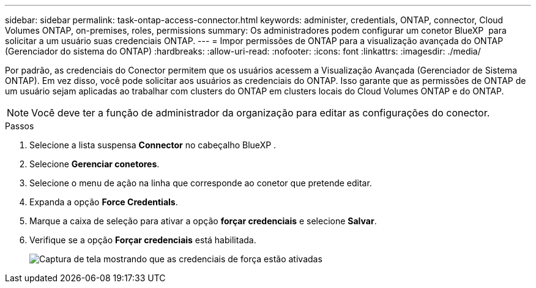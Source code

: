 ---
sidebar: sidebar 
permalink: task-ontap-access-connector.html 
keywords: administer, credentials, ONTAP, connector, Cloud Volumes ONTAP, on-premises, roles, permissions 
summary: Os administradores podem configurar um conetor BlueXP  para solicitar a um usuário suas credenciais ONTAP. 
---
= Impor permissões de ONTAP para a visualização avançada do ONTAP (Gerenciador do sistema do ONTAP)
:hardbreaks:
:allow-uri-read: 
:nofooter: 
:icons: font
:linkattrs: 
:imagesdir: ./media/


[role="lead"]
Por padrão, as credenciais do Conector permitem que os usuários acessem a Visualização Avançada (Gerenciador de Sistema ONTAP). Em vez disso, você pode solicitar aos usuários as credenciais do ONTAP. Isso garante que as permissões de ONTAP de um usuário sejam aplicadas ao trabalhar com clusters do ONTAP em clusters locais do Cloud Volumes ONTAP e do ONTAP.


NOTE: Você deve ter a função de administrador da organização para editar as configurações do conector.

.Passos
. Selecione a lista suspensa *Connector* no cabeçalho BlueXP .
. Selecione *Gerenciar conetores*.
. Selecione o menu de ação na linha que corresponde ao conetor que pretende editar.
. Expanda a opção *Force Credentials*.
. Marque a caixa de seleção para ativar a opção *forçar credenciais* e selecione *Salvar*.
. Verifique se a opção *Forçar credenciais* está habilitada.
+
image:screenshot-force-credentials-on.png["Captura de tela mostrando que as credenciais de força estão ativadas"]


